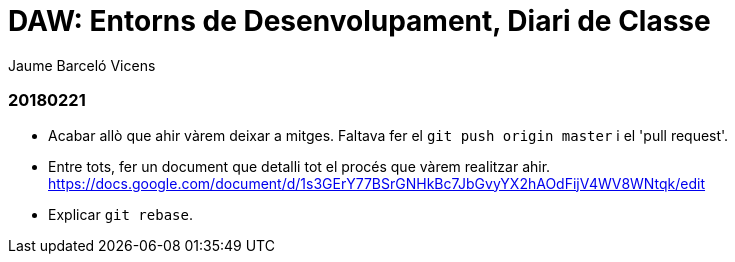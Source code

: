 = DAW: Entorns de Desenvolupament, Diari de Classe
Jaume Barceló Vicens

=== 20180221

* Acabar allò que ahir vàrem deixar a mitges. Faltava fer el `git push origin master` i el 'pull request'.
* Entre tots, fer un document que detalli tot el procés que vàrem realitzar ahir. https://docs.google.com/document/d/1s3GErY77BSrGNHkBc7JbGvyYX2hAOdFijV4WV8WNtqk/edit
* Explicar `git rebase`. 
